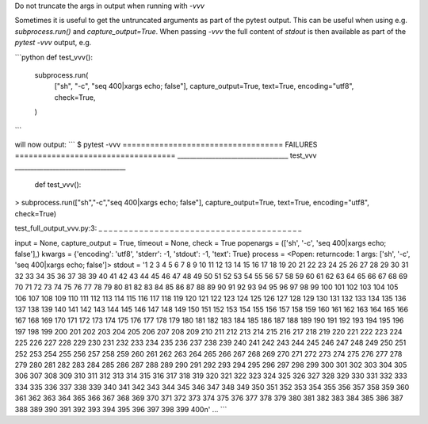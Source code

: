 Do not truncate the args in output when running with `-vvv`

Sometimes it is useful to get the untruncated arguments as part of the
pytest output. This can be useful when using e.g. `subprocess.run()`
and `capture_output=True`. When passing `-vvv` the full content of
`stdout` is then available as part of the `pytest -vvv` output, e.g.

```python
def test_vvv():
    subprocess.run(
        ["sh", "-c", "seq 400|xargs echo; false"],
        capture_output=True,
        text=True,
        encoding="utf8",
        check=True,
    )
```

will now output:
```
$ pytest -vvv
=================================== FAILURES ===================================
___________________________________ test_vvv ___________________________________

    def test_vvv():
>      subprocess.run(["sh","-c","seq 400|xargs echo; false"], capture_output=True, text=True, encoding="utf8", check=True)

test_full_output_vvv.py:3:
_ _ _ _ _ _ _ _ _ _ _ _ _ _ _ _ _ _ _ _ _ _ _ _ _ _ _ _ _ _ _ _ _ _ _ _ _ _ _ _

input = None, capture_output = True, timeout = None, check = True
popenargs = (['sh', '-c', 'seq 400|xargs echo; false'],)
kwargs = {'encoding': 'utf8', 'stderr': -1, 'stdout': -1, 'text': True}
process = <Popen: returncode: 1 args: ['sh', '-c', 'seq 400|xargs echo; false']>
stdout = '1 2 3 4 5 6 7 8 9 10 11 12 13 14 15 16 17 18 19 20 21 22 23 24 25 26 27 28 29 30 31 32 33 34 35 36 37 38 39 40 41 42 43 44 45 46 47 48 49 50 51 52 53 54 55 56 57 58 59 60 61 62 63 64 65 66 67 68 69 70 71 72 73 74 75 76 77 78 79 80 81 82 83 84 85 86 87 88 89 90 91 92 93 94 95 96 97 98 99 100 101 102 103 104 105 106 107 108 109 110 111 112 113 114 115 116 117 118 119 120 121 122 123 124 125 126 127 128 129 130 131 132 133 134 135 136 137 138 139 140 141 142 143 144 145 146 147 148 149 150 151 152 153 154 155 156 157 158 159 160 161 162 163 164 165 166 167 168 169 170 171 172 173 174 175 176 177 178 179 180 181 182 183 184 185 186 187 188 189 190 191 192 193 194 195 196 197 198 199 200 201 202 203 204 205 206 207 208 209 210 211 212 213 214 215 216 217 218 219 220 221 222 223 224 225 226 227 228 229 230 231 232 233 234 235 236 237 238 239 240 241 242 243 244 245 246 247 248 249 250 251 252 253 254 255 256 257 258 259 260 261 262 263 264 265 266 267 268 269 270 271 272 273 274 275 276 277 278 279 280 281 282 283 284 285 286 287 288 289 290 291 292 293 294 295 296 297 298 299 300 301 302 303 304 305 306 307 308 309 310 311 312 313 314 315 316 317 318 319 320 321 322 323 324 325 326 327 328 329 330 331 332 333 334 335 336 337 338 339 340 341 342 343 344 345 346 347 348 349 350 351 352 353 354 355 356 357 358 359 360 361 362 363 364 365 366 367 368 369 370 371 372 373 374 375 376 377 378 379 380 381 382 383 384 385 386 387 388 389 390 391 392 393 394 395 396 397 398 399 400\n'
...
```
